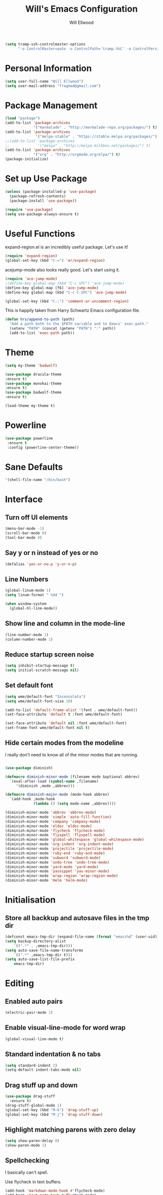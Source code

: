#+TITLE: Will's Emacs Configuration
#+AUTHOR: Will Ellwood

#+BEGIN_SRC emacs-lisp
(setq tramp-ssh-controlmaster-options
      "-o ControlMaster=auto -o ControlPath='tramp.%%C' -o ControlPersist=no")
#+END_SRC

* Personal Information

#+BEGIN_SRC emacs-lisp
(setq user-full-name "Will Ellwood")
(setq user-mail-address "fragmad@gmail.com")
#+END_SRC

* Package Management

#+BEGIN_SRC emacs-lisp
  (load "package")
  (add-to-list 'package-archives
               '("marmalade" . "http://marmalade-repo.org/packages/") t)
  (add-to-list 'package-archives
                '("melpa-stable" . "https://stable.melpa.org/packages/") t)
  ;;(add-to-list 'package-archives
  ;;             '("melpa" . "http://melpa.milkbox.net/packages/") t)
  (add-to-list 'package-archives
               '("org" . "http://orgmode.org/elpa/") t)
  (package-initialize)
#+END_SRC

* Set up Use Package

#+BEGIN_SRC emacs-lisp
(unless (package-installed-p 'use-package)
  (package-refresh-contents)
  (package-install 'use-package))

(require 'use-package)
(setq use-package-always-ensure t)
#+END_SRC
* Useful Functions

expand-region.el is an incredibly useful package. Let's use it!

#+BEGIN_SRC emacs-lisp
(require 'expand-region)
(global-set-key (kbd "C-=") 'er/expand-region)
#+END_SRC

acejump-mode also looks really good. Let's start using it.

#+BEGIN_SRC emacs-lisp
(require 'ace-jump-mode)
;(define-key global-map (kbd "C-c SPC") 'ace-jump-mode)
(define-key global-map [f6] 'ace-jump-mode)
(define-key global-map (kbd "C-c C-SPC") 'ace-jump-mode)
#+END_SRC

#+BEGIN_SRC emacs-lisp
(global-set-key (kbd "C-;") 'comment-or-uncomment-region)
#+END_SRC

This is happily taken from Harry Schwartz Emacs configuration file.

#+BEGIN_SRC emacs-lisp
(defun hrs/append-to-path (path)
  "Add a path both to the $PATH variable and to Emacs' exec-path."
  (setenv "PATH" (concat (getenv "PATH") ":" path))
  (add-to-list 'exec-path path))
#+END_SRC

* Theme

#+BEGIN_SRC emacs-lisp
(setq my-theme 'badwolf)
#+END_SRC

#+BEGIN_SRC emacs-lisp
(use-package dracula-theme
:ensure t)
(use-package monokai-theme
:ensure t)
(use-package badwolf-theme
:ensure t)

(load-theme my-theme t)
#+END_SRC

* Powerline

#+BEGIN_SRC emacs-lisp
  (use-package powerline
   :ensure t
   :config (powerline-center-theme))
#+END_SRC

* Sane Defaults

#+BEGIN_SRC emacs-lisp
'(shell-file-name "/bin/bash")
#+END_SRC
* Interface

** Turn off UI elements

#+BEGIN_SRC emacs-lisp
(menu-bar-mode -1)
(scroll-bar-mode 0)
(tool-bar-mode 0)
#+END_SRC

** Say y or n instead of yes or no

#+BEGIN_SRC emacs-lisp
(defalias 'yes-or-no-p 'y-or-n-p)
#+END_SRC

** Line Numbers

#+BEGIN_SRC emacs-lisp
(global-linum-mode 1)
(setq linum-format " %4d ")
#+END_SRC

#+BEGIN_SRC emacs-lisp
  (when window-system
    (global-hl-line-mode))
#+END_SRC

** Show line and column in the mode-line

#+BEGIN_SRC emacs-lisp
(line-number-mode 1)
(column-number-mode 1)
#+END_SRC

** Reduce startup screen noise

#+BEGIN_SRC emacs-lisp
(setq inhibit-startup-message t)
(setq initial-scratch-message nil)
#+END_SRC

** Set default font

#+BEGIN_SRC emacs-lisp
(setq wme/default-font "Inconsolata")
(setq wme/default-font-size 10)

(add-to-list 'default-frame-alist '(font . wme/default-font))
(set-face-attribute 'default t :font wme/default-font)

(set-face-attribute 'default nil :font wme/default-font)
(set-frame-font wme/default-font nil t)

#+END_SRC
** Hide certain modes from the modeline

I really don't need to know all of the minor modes that are running.

#+BEGIN_SRC emacs-lisp

(use-package diminish)

(defmacro diminish-minor-mode (filename mode &optional abbrev)
  `(eval-after-load (symbol-name ,filename)
     '(diminish ,mode ,abbrev)))

(defmacro diminish-major-mode (mode-hook abbrev)
  `(add-hook ,mode-hook
             (lambda () (setq mode-name ,abbrev))))

(diminish-minor-mode 'abbrev 'abbrev-mode)
(diminish-minor-mode 'simple 'auto-fill-function)
(diminish-minor-mode 'company 'company-mode)
(diminish-minor-mode 'eldoc 'eldoc-mode)
(diminish-minor-mode 'flycheck 'flycheck-mode)
(diminish-minor-mode 'flyspell 'flyspell-mode)
(diminish-minor-mode 'global-whitespace 'global-whitespace-mode)
(diminish-minor-mode 'org-indent 'org-indent-mode)
(diminish-minor-mode 'projectile 'projectile-mode)
(diminish-minor-mode 'ruby-end 'ruby-end-mode)
(diminish-minor-mode 'subword 'subword-mode)
(diminish-minor-mode 'undo-tree 'undo-tree-mode)
(diminish-minor-mode 'yard-mode 'yard-mode)
(diminish-minor-mode 'yasnippet 'yas-minor-mode)
(diminish-minor-mode 'wrap-region 'wrap-region-mode)
(diminish-minor-mode 'Helm 'helm-mode)
#+END_SRC


* Initialisation

** Store all backkup and autosave files in the tmp dir

#+BEGIN_SRC emacs-lisp
  (defconst emacs-tmp-dir (expand-file-name (format "emacs%d" (user-uid)) temporary-file-directory))
  (setq backup-directory-alist
      `((".*" . ,emacs-tmp-dir)))
  (setq auto-save-file-name-transforms
      `((".*" ,emacs-tmp-dir t)))
  (setq auto-save-list-file-prefix
      emacs-tmp-dir)
#+END_SRC

* Editing

** Enabled auto pairs

#+BEGIN_SRC emacs-lisp
(electric-pair-mode 1)
#+END_SRC

** Enable visual-line-mode for word wrap
#+BEGIN_SRC emacs-lisp
(global-visual-line-mode t)
#+END_SRC

** Standard indentation & no tabs

#+BEGIN_SRC emacs-lisp
(setq standard-indent 2)
(setq-default indent-tabs-mode nil)
#+END_SRC

** Drag stuff up and down

#+BEGIN_SRC emacs-lisp
(use-package drag-stuff
  :ensure t)
(drag-stuff-global-mode 1)
(global-set-key (kbd "M-k") 'drag-stuff-up)
(global-set-key (kbd "M-j") 'drag-stuff-down)
#+END_SRC

** Highlight matching parens with zero delay

#+BEGIN_SRC emacs-lisp
(setq show-paren-delay 0)
(show-paren-mode 1)
#+END_SRC

** Spellchecking

 I basically can't spell.

 Use flycheck in text buffers.

 #+BEGIN_SRC emacs-lisp
   (add-hook 'markdown-mode-hook #'flycheck-mode)
   (add-hook 'text-mode-hook #'flycheck-mode)
   (add-hook 'org-mode-hook #'flycheck-mode)
   (add-hook 'erc-mode-hook #'flycheck-mode)


   (global-set-key (kbd "C-c C-s") 'ispell-word)
 #+END_SRC
** Remove Trailing Whitespace

This is irritating in many files as tailing whitespace is sometimes useful.

#+BEGIN_SRC emacs-lisp
  ;; (add-hook 'before-save-hook 'delete-trailing-whitespace)
#+END_SRC

** Always Intent With Spaces

#+BEGIN_SRC emacs-lisp
(setq-default indent-tabs-mode nil)
#+END_SRC

* Evil Mode

** Reset some defaults

** Restore default tab functionality in org-mode

#+BEGIN_SRC emacs-lisp
(setq evil-want-C-i-jump nil)
#+END_SRC

** Initialize Evil mode and friends

#+BEGIN_SRC emacs-lisp

(use-package evil
:ensure  t
:init
(setq evil-vsplit-window-right t)
 :config)
(evil-mode 1)
#+END_SRC

** Leader

#+BEGIN_SRC emacs-lisp
(use-package evil-leader
:ensure t
:config
(global-evil-leader-mode))
#+END_SRC

** Surrond mode

#+BEGIN_SRC emacs-lisp
(use-package evil-surround
:ensure t
:config
(global-evil-surround-mode))
#+END_SRC

** Org

#+BEGIN_SRC emacs-lisp
(use-package evil-org
:ensure t
:after org
:config
(add-hook 'org-mode-hook 'evil-org-mode)
(add-hook 'evil-org-mode-hook
(lambda () (evil-org-set-key-theme))))
#+END_SRC

** Evil Leader keybindings

 #+BEGIN_SRC emacs-lisp
 (evil-leader/set-leader "<SPC>")
 (evil-leader/set-key
   "a" 'ace-jump-mode
   "f" 'helm-projectile-find-file
   "F" 'helm-projectile-ag
   "q" 'evil-quit
   "w" 'save-buffer
   "t" 'neotree-toggle
   "e" 'emojify-insert-emoji
   "r" 'elfeed
   "g" 'magit)
 #+END_SRC

** Evil Leader org keybindings

#+BEGIN_SRC emacs-lisp
(evil-leader/set-key-for-mode 'org-mode
  "A" 'org-archive-subtree
  "a" 'org-agenda
  "c" 'org-capture
  "d" 'org-deadline
  "l" 'evil-org-open-links
  "s" 'org-schedule
  "t" 'org-todo)
#+END_SRC

** Cursor changer
#+BEGIN_SRC emacs-lisp
;(use-package evil-terminal-cursor-changer
;:ensure t
;:init
;(setq evil-motion-state-cursor 'box)  ; █
;(setq evil-visual-state-cursor 'box)  ; █
;(setq evil-normal-state-cursor 'box)  ; █
;(setq evil-insert-state-cursor 'bar)  ; ⎸
;(setq evil-emacs-state-cursor  'hbar) ; _
;:config
;(evil-terminal-cursor-changer-activate))
#+END_SRC

* Org-mode

#+BEGIN_SRC emacs-lisp
(add-hook 'org-mode-hook 'flyspell-mode)
#+END_SRC

** Display preferences

Use syntax highlighting in source blocks while editing.

#+BEGIN_SRC emacs-lisp
(setq org-src-fontify-natively t)
#+END_SRC

Make TAB act as if it were issued in a buffer of the language's major mode.

#+BEGIN_SRC emacs-lisp
(setq org-src-tab-acts-natively t)
#+END_SRC

When editing code, use the current window.

#+BEGIN_SRC emacs-lisp
(setq org-src-window-setup 'current-window)
#+END_SRC

** Task Management
 #+BEGIN_SRC emacs-lisp

   (setq org-directory "~/ownCloud/org")

   (defun org-file-path (filename)
     "Return the absolute address of an org file, given its relative name."
     (concat (file-name-as-directory org-directory) filename))

   (setq org-scrapbook-file (org-file-path "scrapbook.org"))
   (setq org-food-file (org-file-path "food.org"))


   ;; Special Projects With Their Own Codenames
   (setq org-electrode-project (org-file-path "./projects/electrode_todo.org"))

   (setq org-archive-location
         (concat (org-file-path "archive.org") "::* From %s"))

   ;; GTD files
   (setq org-inbox (org-file-path "index.org"))
   (setq org-gtd (org-file-path "gtd.org"))
   (setq org-tickler (org-file-path "tickler.org"))
   (setq org-someday (org-file-path "someday.org"))
   (setq org-standup (org-file-path "dailystandup.org"))

 #+END_SRC

 I store all my todos in =~/ownCloud/org/index.org=, so I'd like to derive my agenda from
 there, but also from the project specific files stored in =./projects/=

 #+BEGIN_SRC emacs-lisp
;   (setq org-agenda-files (list org-index-file org-electrode-project))
   (setq org-agenda-files (list org-inbox org-gtd org-tickler))

 #+END_SRC

** Capturing Tasks / Notes

#+BEGIN_SRC emacs-lisp
  (setq org-capture-templates '(("s" "Standup" entry
                                (file+headline org-standup "The Daily Stand Up")
                                 "* Standup - %T - %?\n- What Did I Do Yesterday?\n- What Am Doing Today?\n- What Are My Blockers?\n- What Was the Most Interesting Thing I Learned Yesterday?")
                                ("t" "Todo [inbox]" entry
                                 (file+headline org-inbox "Tasks")
                                 "* TODO %i%?")
                                ("T" "Tickler" entry
                                 (file+headline org-tickler "Tickler")
                                 "* TODO %i%? \n SCHEDULED: %T")))
#+END_SRC

#+BEGIN_SRC emacs-lisp
  (setq org-refile-targets '(("~/ownCloud/org/gtd.org" :maxlevel . 3)
                             ("~/ownCloud/org/someday.org" :level . 1)
                             ("~/ownCloud/org/tickler.org" :maxlevel . 2)))
#+END_SRC
** Keywords for to-do Items

#+BEGIN_SRC emacs-lisp
(setq org-todo-keywords '((sequence "TODO(t)" "IN PROGRESS(p)" "NEXT(n)" "WAITING(w!)" "|" "DONE(d!)" "CANCELLED(c!)")))
#+END_SRC

** Colour TODO keywords

#+BEGIN_SRC emacs-lisp
(setq org-todo-keyword-faces
 '(("WAITING" . "green") ("CANCELED" . "darkred") ("NEXT" . "orange")))
#+END_SRC
** Exporting
#+BEGIN_SRC emacs-lisp
  ;; (use-package ox-reveal)
  (require 'ox-md)
  (require 'ox-beamer)
  ;; (require 'ox-reveal)
#+END_SRC

I'd like to be able to have slightly more modern looking articles printed in \LaTeX.

#+BEGIN_SRC emacs-lisp
(with-eval-after-load "ox-latex"
  (add-to-list 'org-latex-classes
               '("koma-article" "\\documentclass{scrartcl}"
                 ("\\section{%s}" . "\\section*{%s}")
                 ("\\subsection{%s}" . "\\subsection*{%s}")
                 ("\\subsubsection{%s}" . "\\subsubsection*{%s}")
                 ("\\paragraph{%s}" . "\\paragraph*{%s}")
                 ("\\subparagraph{%s}" . "\\subparagraph*{%s}"))))
#+END_SRC

** Custom Agendas

To select these use "C-c a".

#+BEGIN_SRC emacs-lisp
  (setq org-agenda-custom-commands
        '(("o" "At the office" tags-todo "@office"
           ((org-agenda-overriding-header "Office")
            (org-agenda-skip-function #'my-org-agenda-skip-all-siblings-but-first)))))
          ;; (("w" "Writing Tasks" tags-todo "@writing"
          ;;  ((org-agenda-overriding-header "Writing")
          ;;   (org-agenda-skip-function #'my-org-agenda-skip-all-siblings-but-first))))))

  (defun my-org-agenda-skip-all-siblings-but-first ()
    "Skip all but the first non-done entry."
    (let (should-skip-entry)
      (unless (org-current-is-todo)
        (setq should-skip-entry t))
      (save-excursion
        (while (and (not should-skip-entry) (org-goto-sibling t))
          (when (org-current-is-todo)
            (setq should-skip-entry t))))
      (when should-skip-entry
        (or (outline-next-heading)
            (goto-char (point-max))))))

  (defun org-current-is-todo ()
    (string= "TODO" (org-get-todo-state)))
#+END_SRC

** Keys


 #+BEGIN_SRC emacs-lisp
   (define-key global-map "\C-cl" 'org-store-link)
   (define-key global-map "\C-ca" 'org-agenda)
   (define-key global-map "\C-cc" 'org-capture)
 #+END_SRC

 Hit =C-c i= to quickly open up my todo list.

 #+BEGIN_SRC emacs-lisp
   (defun wme/open-index-file ()
     "Open the master org TODO list."
     (interactive)
     (find-file org-inbox)
     (flycheck-mode -1)
     (end-of-buffer))

   (global-set-key (kbd "C-c i") 'wme/open-index-file)
 #+END_SRC

hit =C-c s= to quickly open my daily stand up file.

#+BEGIN_SRC emacs-lisp
   (defun wme/open-standup-file ()
     "Open my stand up file."
     (interactive)
     (find-file org-standup)
     (flycheck-mode -1)
     (end-of-buffer))

   (global-set-key (kbd "C-c s") 'wme/open-standup-file)
#+END_SRC
 Hit =M-n= to quickly open up a capture template for a new todo.

 #+BEGIN_SRC emacs-lisp
   (defun org-capture-todo ()
     (interactive)
     (org-capture :keys "t"))

   (global-set-key (kbd "M-n") 'org-capture-todo)
 #+END_SRC

* Markdown Mode
#+BEGIN_SRC emacs-lisp
(use-package markdown-mode
  :ensure t
  :commands (markdown-mode gfm-mode)
  :mode (("README\\.md\\'" . gfm-mode)
         ("\\.md\\'" . markdown-mode)
         ("\\.markdown\\'" . markdown-mode))
  :init (setq markdown-command "multimarkdown"))

(add-hook 'markdown-mode-hook 'flyspell-mode)
#+END_SRC

* Helm & Projectile

#+BEGIN_SRC emacs-lisp
(use-package helm
  :ensure t
  :config (helm-mode t))
(use-package projectile
  :ensure projectile
  :config
  (projectile-global-mode t)
  (setq projectile-enable-caching t))
(use-package helm-projectile
  :ensure t)
(use-package helm-ag
  :ensure t)


   (setq helm-autoresize-max-height 0)
   (setq helm-autoresize-min-height 20)
   (helm-autoresize-mode 1)

   (setq helm-buffers-fuzzy-matching t
         helm-recentf-fuzzy-match    t
         helm-m-x-fuzzy-match        t)

(global-set-key (kbd "C-x C-f") 'helm-find-files)
(global-set-key (kbd "C-x b") 'helm-mini)
(global-set-key (kbd "M-x") 'helm-M-x)
#+END_SRC

* Auto-complete

#+BEGIN_SRC emacs-lisp
(use-package company
  :ensure t
  :config
  (global-company-mode t)
  (setq company-global-modes '(not org-mode)))
#+END_SRC

#+BEGIN_SRC emacs-lisp
  ;; (defun indent-or-complete ()
  ;;   (interactive)
  ;;   (if (looking-at "\\_>")
  ;;       (company-complete-common)
  ;;     (indent-according-to-mode)))
   (define-key company-mode-map (kbd "M-/") 'company-complete)
#+END_SRC

** Rainbow delimiters

#+BEGIN_SRC emacs-lisp
(use-package rainbow-delimiters
  :init
    (add-hook 'web-mode-hook #'rainbow-delimiters-mode)
    (add-hook 'rust-mode-hook #'rainbow-delimiters-mode)
    (add-hook 'php-mode-hook #'rainbow-delimiters-mode)
    (add-hook 'python-mode-hook #'rainbow-delimiters-mode))
#+END_SRC

* Magit

#+BEGIN_SRC emacs-lisp
(use-package magit :ensure t)
#+END_SRC

* Evil-magit

#+BEGIN_SRC emacs-lisp
(use-package evil-magit :ensure t)
#+END_SRC

* Language-specific

** Web languages
#+BEGIN_SRC emacs-lisp
(use-package web-mode
  :ensure t
  :init
    (setq web-mode-content-types-alist '(("jsx" . "\\.tsx\\'")))
    (setq web-mode-content-types-alist '(("jsx" . "\\.js\\'")))
  :config
    (add-to-list 'auto-mode-alist '("\\.erb?\\'" . web-mode))
    (add-to-list 'auto-mode-alist '("\\.html?\\'" . web-mode))
    (add-to-list 'auto-mode-alist '("\\.ts[x]?\\'" . web-mode)))
#+END_SRC

#+BEGIN_SRC emacs-lisp
(use-package prettier-js
  :ensure t)
(add-hook 'web-mode-hook 'prettier-js-mode)
#+END_SRC

** Yaml-mode

#+BEGIN_SRC emacs-lisp
(use-package yaml-mode :ensure t)
#+END_SRC

** Golang

Ensure that go-mode is installed

#+BEGIN_SRC emacs-lisp
(use-package go-mode
:ensure t)
(use-package company-go
:ensure t)
#+END_SRC

Run =gofmt= before save.

#+BEGIN_SRC emacs-lisp
(add-hook 'before-save-hook 'gofmt-before-save)
#+END_SRC

When opening a Go file,

- Start up =company-mode with the Go abckend.
- Redefine the default =compile= command to something Go-specific, and
- Enable =flycheck=.

#+BEGIN_SRC emacs-lisp
  (add-hook 'go-mode-hook
            (lambda ()
              (set (make-local-variable 'company-backends)
                   '(company-go))
              (company-mode)
              (if (not (string-match "go" compile-command))
                  (setq explicit-shell-file-name "/bin/bash")
                  (set (make-local-variable 'compile-command)
                       "go build -v && go test -v && go vet"))
              (flycheck-mode)))
#+END_SRC


** Rust

#+BEGIN_SRC emacs-lisp
(use-package rust-mode :ensure t)
#+END_SRC

** Python

#+BEGIN_SRC emacs-lisp
  (hrs/append-to-path "~/.local/bin")

  ;; (use-package elpy
  ;; :ensure t)

  ;; (use-package jedi
  ;; :ensure t)

  ;; (elpy-enable)

  ;; (add-hook 'elpy-mode-hook 'flycheck-mode)

  ;; (use-package py-autopep8
  ;; :ensure t)
  ;; (add-hook 'elpy-mode-hook 'py-autopep8-enable-on-save)

  ;; (add-to-list 'company-backends 'company-jedi)
  ;; (add-hook 'python-mode-hook 'jedi:setup)
  ;; (setq jedi:complete-on-dot t)

  ;; (add-hook 'before-save-hook 'delete-trailing-whitespace)
#+END_SRC

** PHP

#+BEGIN_SRC emacs-lisp
(use-package php-mode :ensure t)
#+END_SRC

** Ruby

#+BEGIN_SRC emacs-lisp
(use-package ruby-mode :ensure t)
(add-hook 'before-save-hook 'delete-trailing-whitespace)
#+END_SRC

** Flycheck

#+BEGIN_SRC emacs-lisp
(use-package flycheck
  :ensure t
  :init
(setq flycheck-indication-mode nil)
(setq flycheck-display-errors-delay nil)
(setq flycheck-idle-change-delay 2)
(global-flycheck-mode))
#+END_SRC
* Writing Mode

These settings mimic iA Writer and we found in this blog post: https://azer.bike/journal/ia-writer-mode-for-emacs/

#+BEGIN_SRC emacs-lisp
(defun writing-mode ()
  (interactive)
  (setq buffer-face-mode-face '(:family "dejavu sans mono" :height 150))
  (buffer-face-mode)
  (linum-mode 0)
  (writeroom-mode 1)
  (blink-cursor-mode)
  (flyspell-mode 1)
  (visual-line-mode 1)
  (electric-pair-mode 0)
  (setq truncate-lines nil)
  (setq-default line-spacing 5)
  (setq global-hl-line-mode nil))
#+END_SRC

* RSS Feeds

I'm trying out elfeed, so let's add some feeds.

#+BEGIN_SRC emacs-lisp
;;  (use-package elfeed :ensure t)
  ;; (use-package elfeed-org :ensure t)

#+END_SRC

Just some basic feeds for me to start following.
#+BEGIN_SRC emacs-lisp
(setq elfeed-feeds
  '("http://will-ellwood.com/index.xml"
    "https://jvns.ca/atom.xml"
    "https://harryrschwartz.com/atom.xml"))
#+END_SRC

And let's make it play nicely with =evil-mode=

#+BEGIN_SRC emacs-lisp
;;(add-to-list 'evil-emacs-state-modes 'elfeed-search-mode)
;;(add-to-list 'evil-emacs-state-modes 'elfeed-show-mode)

;;(evil-define-key* 'motion elfeed-search-mode-map
;                  "gb" #'elfeed-search-browse-url
;                  "gr" #'elfeed-search-update--force
;                  "gR" #'elfeed-search-fetch)
;
;(evil-define-key* 'motion elfeed-show-mode-map
;                  "gb" #'elfeed-show-visit
;                  "gj" #'elfeed-show-next
;                  "gk" #'elfeed-show-prev)
#+END_SRC
* Dashboard

#+BEGIN_SRC emacs-lisp
    (defun wme/dashboard ()
      (interactive)
      (delete-other-windows)
      (wme/open-index-file)
      (split-window-right)
      (wme/open-standup-file))

  (global-set-key (kbd "C-c d") 'wme/dashboard)

#+END_SRC

The dashboard should load on start.
#+BEGIN_SRC
(wme/dashboard)
#+END_SRC
